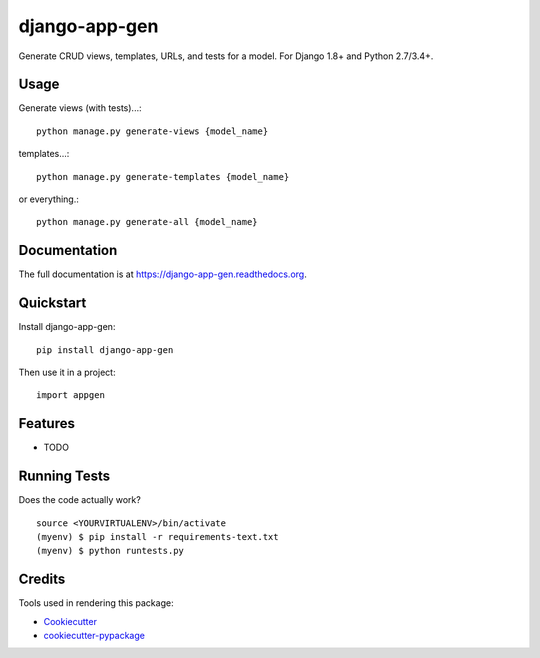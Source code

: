 =============================
django-app-gen
=============================

.. image:: https://travis-ci.org/grantmcconnaughey/django-app-gen.svg?branch=master
    :target: https://travis-ci.org/grantmcconnaughey/django-app-gen

.. image:: https://coveralls.io/repos/grantmcconnaughey/django-app-gen/badge.svg?branch=master&service=github
  :target: https://coveralls.io/github/grantmcconnaughey/django-app-gen?branch=master

Generate CRUD views, templates, URLs, and tests for a model. For Django 1.8+ and Python 2.7/3.4+.

Usage
-----

Generate views (with tests)...::

    python manage.py generate-views {model_name}

templates...::

    python manage.py generate-templates {model_name}

or everything.::

    python manage.py generate-all {model_name}


Documentation
-------------

The full documentation is at https://django-app-gen.readthedocs.org.

Quickstart
----------

Install django-app-gen::

    pip install django-app-gen

Then use it in a project::

    import appgen

Features
--------

* TODO

Running Tests
--------------

Does the code actually work?

::

    source <YOURVIRTUALENV>/bin/activate
    (myenv) $ pip install -r requirements-text.txt
    (myenv) $ python runtests.py

Credits
---------

Tools used in rendering this package:

*  Cookiecutter_
*  `cookiecutter-pypackage`_

.. _Cookiecutter: https://github.com/audreyr/cookiecutter
.. _`cookiecutter-pypackage`: https://github.com/pydanny/cookiecutter-djangopackage
